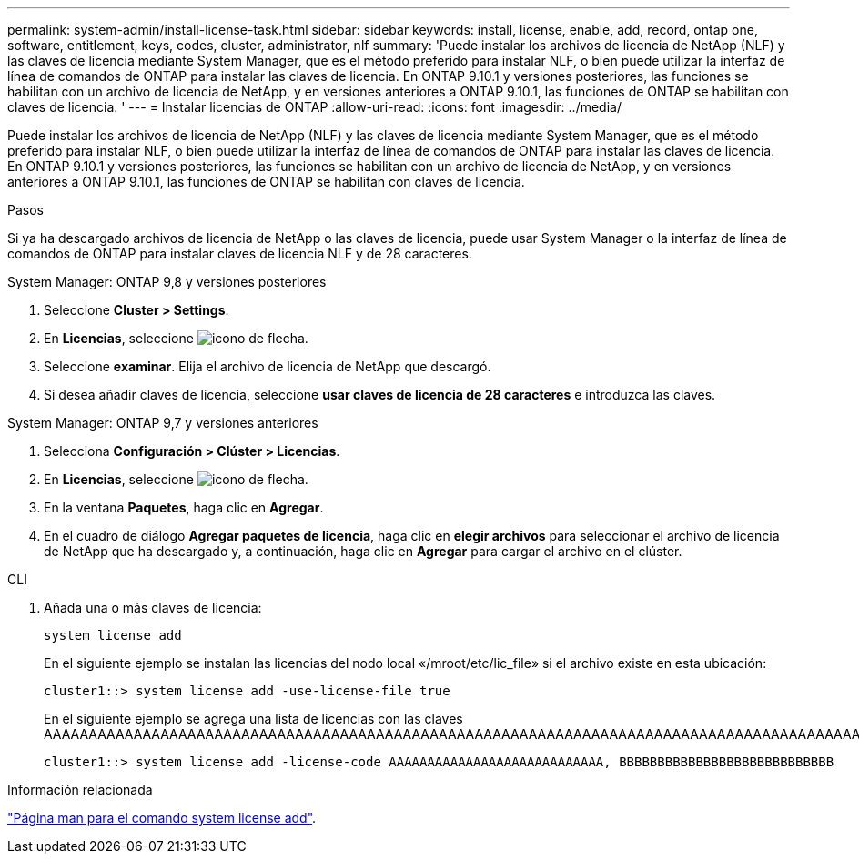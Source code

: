 ---
permalink: system-admin/install-license-task.html 
sidebar: sidebar 
keywords: install, license, enable, add, record, ontap one, software, entitlement, keys, codes, cluster, administrator, nlf 
summary: 'Puede instalar los archivos de licencia de NetApp (NLF) y las claves de licencia mediante System Manager, que es el método preferido para instalar NLF, o bien puede utilizar la interfaz de línea de comandos de ONTAP para instalar las claves de licencia. En ONTAP 9.10.1 y versiones posteriores, las funciones se habilitan con un archivo de licencia de NetApp, y en versiones anteriores a ONTAP 9.10.1, las funciones de ONTAP se habilitan con claves de licencia. ' 
---
= Instalar licencias de ONTAP
:allow-uri-read: 
:icons: font
:imagesdir: ../media/


[role="lead"]
Puede instalar los archivos de licencia de NetApp (NLF) y las claves de licencia mediante System Manager, que es el método preferido para instalar NLF, o bien puede utilizar la interfaz de línea de comandos de ONTAP para instalar las claves de licencia. En ONTAP 9.10.1 y versiones posteriores, las funciones se habilitan con un archivo de licencia de NetApp, y en versiones anteriores a ONTAP 9.10.1, las funciones de ONTAP se habilitan con claves de licencia.

.Pasos
Si ya ha descargado archivos de licencia de NetApp o las claves de licencia, puede usar System Manager o la interfaz de línea de comandos de ONTAP para instalar claves de licencia NLF y de 28 caracteres.

[role="tabbed-block"]
====
.System Manager: ONTAP 9,8 y versiones posteriores
--
. Seleccione *Cluster > Settings*.
. En *Licencias*, seleccione image:icon_arrow.gif["icono de flecha"].
. Seleccione *examinar*. Elija el archivo de licencia de NetApp que descargó.
. Si desea añadir claves de licencia, seleccione *usar claves de licencia de 28 caracteres* e introduzca las claves.


--
.System Manager: ONTAP 9,7 y versiones anteriores
--
. Selecciona *Configuración > Clúster > Licencias*.
. En *Licencias*, seleccione image:icon_arrow.gif["icono de flecha"].
. En la ventana *Paquetes*, haga clic en *Agregar*.
. En el cuadro de diálogo *Agregar paquetes de licencia*, haga clic en *elegir archivos* para seleccionar el archivo de licencia de NetApp que ha descargado y, a continuación, haga clic en *Agregar* para cargar el archivo en el clúster.


--
.CLI
--
. Añada una o más claves de licencia:
+
[source, cli]
----
system license add
----
+
En el siguiente ejemplo se instalan las licencias del nodo local «/mroot/etc/lic_file» si el archivo existe en esta ubicación:

+
[listing]
----
cluster1::> system license add -use-license-file true
----
+
En el siguiente ejemplo se agrega una lista de licencias con las claves AAAAAAAAAAAAAAAAAAAAAAAAAAAAAAAAAAAAAAAAAAAAAAAAAAAAAAAAAAAAAAAAAAAAAAAAAAAAAAAAAAAAAAAAAAAAAAAAAAAAAAAAAAAAAAAAAAAAAAAAAA

+
[listing]
----
cluster1::> system license add -license-code AAAAAAAAAAAAAAAAAAAAAAAAAAAA, BBBBBBBBBBBBBBBBBBBBBBBBBBBB
----


--
====
.Información relacionada
https://docs.netapp.com/us-en/ontap-cli-9141/system-license-add.html["Página man para el comando system license add"].
